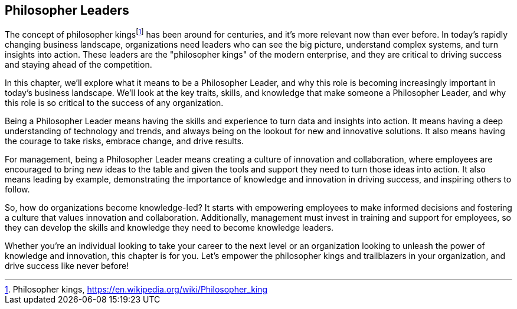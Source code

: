 == Philosopher Leaders

The concept of philosopher kings{empty}footnote:[Philosopher kings, https://en.wikipedia.org/wiki/Philosopher_king] has been around for centuries, and it's more relevant now than ever before. In today's rapidly changing business landscape, organizations need leaders who can see the big picture, understand complex systems, and turn insights into action. These leaders are the "philosopher kings" of the modern enterprise, and they are critical to driving success and staying ahead of the competition.

In this chapter, we'll explore what it means to be a Philosopher Leader, and why this role is becoming increasingly important in today's business landscape. We'll look at the key traits, skills, and knowledge that make someone a Philosopher Leader, and why this role is so critical to the success of any organization.

Being a Philosopher Leader means having the skills and experience to turn data and insights into action. It means having a deep understanding of technology and trends, and always being on the lookout for new and innovative solutions. It also means having the courage to take risks, embrace change, and drive results.

For management, being a Philosopher Leader means creating a culture of innovation and collaboration, where employees are encouraged to bring new ideas to the table and given the tools and support they need to turn those ideas into action. It also means leading by example, demonstrating the importance of knowledge and innovation in driving success, and inspiring others to follow.

So, how do organizations become knowledge-led? It starts with empowering employees to make informed decisions and fostering a culture that values innovation and collaboration. Additionally, management must invest in training and support for employees, so they can develop the skills and knowledge they need to become knowledge leaders.

Whether you're an individual looking to take your career to the next level or an organization looking to unleash the power of knowledge and innovation, this chapter is for you. Let's empower the philosopher kings and trailblazers in your organization, and drive success like never before!
